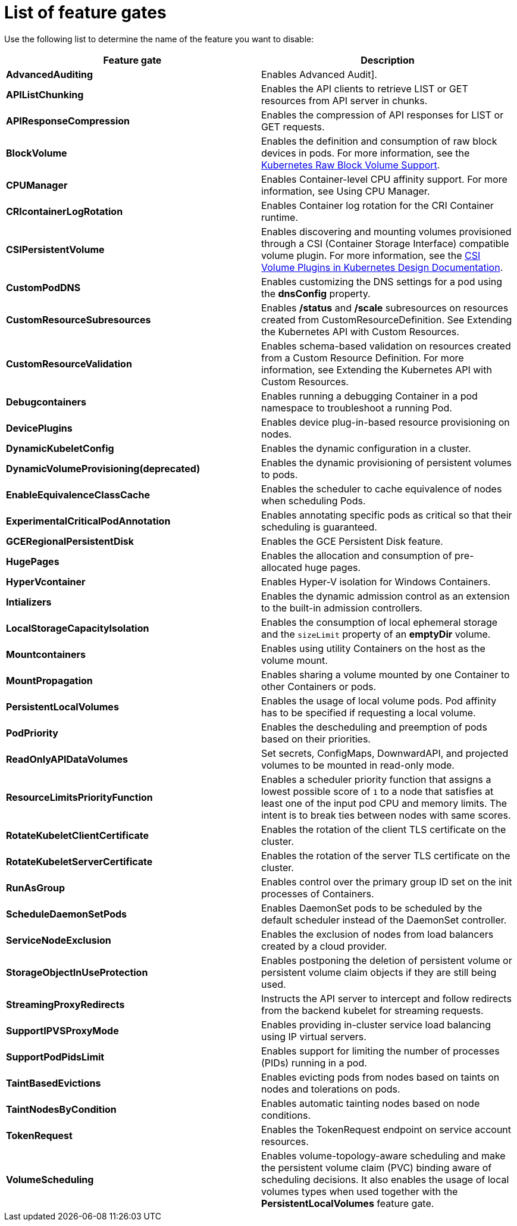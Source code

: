 // Module included in the following assemblies:
//
// * nodes/nodes-pods-disabling-features.adoc

[id='nodes-pods-disabling-features-list_{context}']
= List of feature gates

Use the following list to determine the name of the feature you want to disable:

[options="header"]
|===
| Feature gate| Description

| *AdvancedAuditing*
| Enables Advanced Audit].

| *APIListChunking*
| Enables the API clients to retrieve LIST or GET resources from API server in chunks.

| *APIResponseCompression*
| Enables the compression of API responses for LIST or GET requests.

| *BlockVolume*
| Enables the definition and consumption of raw block devices in pods. For more information, see
the link:https://kubernetes.io/docs/concepts/storage/persistent-volumes/#raw-block-volume-support[Kubernetes Raw Block Volume Support].

| *CPUManager*
| Enables Container-level CPU affinity support. For more information, see Using CPU Manager.

| *CRIcontainerLogRotation*
| Enables Container log rotation for the CRI Container runtime.

| *CSIPersistentVolume*
| Enables discovering and mounting volumes provisioned through a CSI (Container Storage Interface) compatible volume plugin. For more information,
see the link:https://github.com/kubernetes/community/blob/master/contributors/design-proposals/storage/container-storage-interface.md[CSI Volume Plugins in Kubernetes Design Documentation].

| *CustomPodDNS*
| Enables customizing the DNS settings for a pod using the *dnsConfig* property.

| *CustomResourceSubresources*
| Enables */status* and */scale* subresources on resources created from CustomResourceDefinition.
See Extending the Kubernetes API with Custom Resources.

| *CustomResourceValidation*
| Enables schema-based validation on resources created from a Custom Resource Definition.
For more information, see Extending the Kubernetes API with Custom Resources.

| *Debugcontainers*
| Enables running a debugging Container in a pod namespace to troubleshoot a running Pod.

| *DevicePlugins*
| Enables device plug-in-based resource provisioning on nodes.

| *DynamicKubeletConfig*
| Enables the dynamic configuration in a cluster.

| *DynamicVolumeProvisioning(deprecated)*
| Enables the dynamic provisioning of persistent volumes to pods.

| *EnableEquivalenceClassCache*
| Enables the scheduler to cache equivalence of nodes when scheduling Pods.

| *ExperimentalCriticalPodAnnotation*
| Enables annotating specific pods as critical so that their scheduling is guaranteed.

| *GCERegionalPersistentDisk*
| Enables the GCE Persistent Disk feature.

| *HugePages*
| Enables the allocation and consumption of pre-allocated huge pages.

| *HyperVcontainer*
| Enables Hyper-V isolation for Windows Containers.

| *Intializers*
| Enables the dynamic admission control as an extension to the built-in admission controllers.

| *LocalStorageCapacityIsolation*
| Enables the consumption of local ephemeral storage and the `sizeLimit` property of an *emptyDir* volume.

| *Mountcontainers*
| Enables using utility Containers on the host as the volume mount.

| *MountPropagation*
| Enables sharing a volume mounted by one Container to other Containers or pods.

| *PersistentLocalVolumes*
| Enables the usage of local volume pods.
Pod affinity has to be specified if requesting a local volume.

| *PodPriority*
| Enables the descheduling and preemption of pods based on their priorities.

| *ReadOnlyAPIDataVolumes*
| Set secrets, ConfigMaps, DownwardAPI, and projected volumes to be mounted in read-only mode.

| *ResourceLimitsPriorityFunction*
| Enables a scheduler priority function that assigns a lowest possible score of `1` to a node that satisfies at least one of the input pod CPU and memory limits. The intent is to break ties between nodes with same scores.

| *RotateKubeletClientCertificate*
| Enables the rotation of the client TLS certificate on the cluster.

| *RotateKubeletServerCertificate*
| Enables the rotation of the server TLS certificate on the cluster.

| *RunAsGroup*
| Enables control over the primary group ID set on the init processes of Containers.

| *ScheduleDaemonSetPods*
| Enables DaemonSet pods to be scheduled by the default scheduler instead of the DaemonSet controller.

| *ServiceNodeExclusion*
| Enables the exclusion of nodes from load balancers created by a cloud provider.

| *StorageObjectInUseProtection*
| Enables postponing the deletion of persistent volume or persistent volume claim objects if they are still being used.

| *StreamingProxyRedirects*
| Instructs the API server to intercept and follow redirects from the backend kubelet for streaming requests.

| *SupportIPVSProxyMode*
| Enables providing in-cluster service load balancing using IP virtual servers.

| *SupportPodPidsLimit*
| Enables support for limiting the number of processes (PIDs) running in a pod.

| *TaintBasedEvictions*
| Enables evicting pods from nodes based on taints on nodes and tolerations on pods.

| *TaintNodesByCondition*
| Enables automatic tainting nodes based on node conditions.

| *TokenRequest*
| Enables the TokenRequest endpoint on service account resources.

| *VolumeScheduling*
| Enables volume-topology-aware scheduling and make the persistent volume claim (PVC) binding aware of scheduling decisions. It also enables the usage of local volumes types when used together with the *PersistentLocalVolumes* feature gate.

|===

